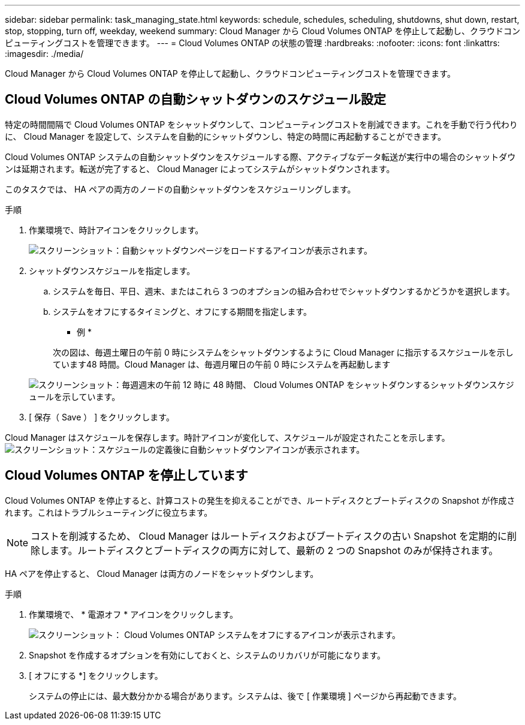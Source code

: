 ---
sidebar: sidebar 
permalink: task_managing_state.html 
keywords: schedule, schedules, scheduling, shutdowns, shut down, restart, stop, stopping, turn off, weekday, weekend 
summary: Cloud Manager から Cloud Volumes ONTAP を停止して起動し、クラウドコンピューティングコストを管理できます。 
---
= Cloud Volumes ONTAP の状態の管理
:hardbreaks:
:nofooter: 
:icons: font
:linkattrs: 
:imagesdir: ./media/


[role="lead"]
Cloud Manager から Cloud Volumes ONTAP を停止して起動し、クラウドコンピューティングコストを管理できます。



== Cloud Volumes ONTAP の自動シャットダウンのスケジュール設定

特定の時間間隔で Cloud Volumes ONTAP をシャットダウンして、コンピューティングコストを削減できます。これを手動で行う代わりに、 Cloud Manager を設定して、システムを自動的にシャットダウンし、特定の時間に再起動することができます。

Cloud Volumes ONTAP システムの自動シャットダウンをスケジュールする際、アクティブなデータ転送が実行中の場合のシャットダウンは延期されます。転送が完了すると、 Cloud Manager によってシステムがシャットダウンされます。

このタスクでは、 HA ペアの両方のノードの自動シャットダウンをスケジューリングします。

.手順
. 作業環境で、時計アイコンをクリックします。
+
image:screenshot_shutdown_icon.gif["スクリーンショット：自動シャットダウンページをロードするアイコンが表示されます。"]

. シャットダウンスケジュールを指定します。
+
.. システムを毎日、平日、週末、またはこれら 3 つのオプションの組み合わせでシャットダウンするかどうかを選択します。
.. システムをオフにするタイミングと、オフにする期間を指定します。
+
* 例 *

+
次の図は、毎週土曜日の午前 0 時にシステムをシャットダウンするように Cloud Manager に指示するスケジュールを示しています48 時間。Cloud Manager は、毎週月曜日の午前 0 時にシステムを再起動します

+
image:screenshot_shutdown.gif["スクリーンショット：毎週週末の午前 12 時に 48 時間、 Cloud Volumes ONTAP をシャットダウンするシャットダウンスケジュールを示しています。"]



. [ 保存（ Save ） ] をクリックします。


Cloud Manager はスケジュールを保存します。時計アイコンが変化して、スケジュールが設定されたことを示します。 image:screenshot_shutdown_icon_scheduled.gif["スクリーンショット：スケジュールの定義後に自動シャットダウンアイコンが表示されます。"]



== Cloud Volumes ONTAP を停止しています

Cloud Volumes ONTAP を停止すると、計算コストの発生を抑えることができ、ルートディスクとブートディスクの Snapshot が作成されます。これはトラブルシューティングに役立ちます。


NOTE: コストを削減するため、 Cloud Manager はルートディスクおよびブートディスクの古い Snapshot を定期的に削除します。ルートディスクとブートディスクの両方に対して、最新の 2 つの Snapshot のみが保持されます。

HA ペアを停止すると、 Cloud Manager は両方のノードをシャットダウンします。

.手順
. 作業環境で、 * 電源オフ * アイコンをクリックします。
+
image:screenshot_otc_turn_off.gif["スクリーンショット： Cloud Volumes ONTAP システムをオフにするアイコンが表示されます。"]

. Snapshot を作成するオプションを有効にしておくと、システムのリカバリが可能になります。
. [ オフにする *] をクリックします。
+
システムの停止には、最大数分かかる場合があります。システムは、後で [ 作業環境 ] ページから再起動できます。


